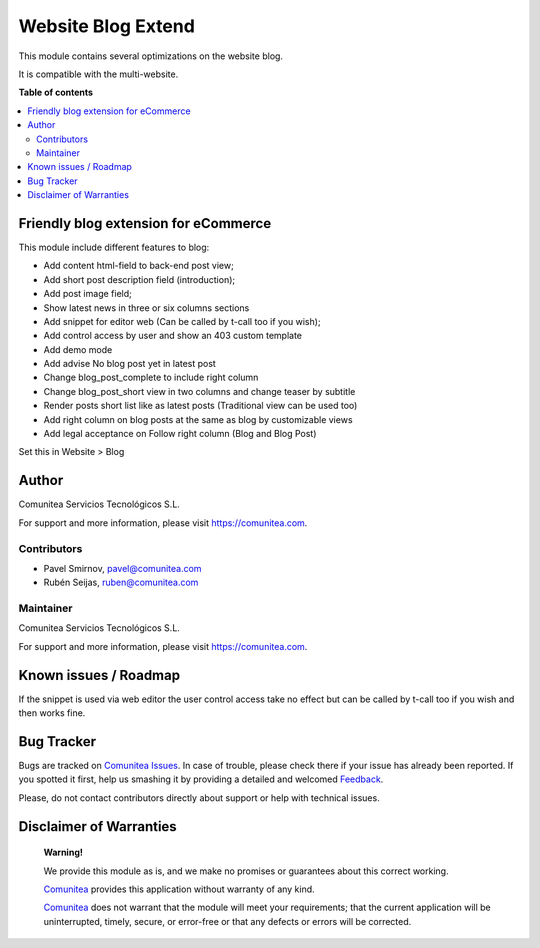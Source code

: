 ===================
Website Blog Extend
===================

.. |badge1| image:: https://img.shields.io/badge/maturity-Production-green.png
    :target: https://odoo-community.org/page/development-status
    :alt: Production
.. |badge2| image:: https://img.shields.io/badge/licence-LGPL--3-blue.png
    :target: https://www.gnu.org/licenses/lgpl-3.0-standalone.html
    :alt: License: LGPL-3
.. |badge3| image:: https://img.shields.io/badge/github-Comunitea-lightgray.png?logo=github
    :target: https://github.com/Comunitea/
    :alt: Comunitea
.. |badge4| image:: https://img.shields.io/badge/github-Comunitea%2FBLOG-lightgray.png?logo=github
    :target: https://github.com/Comunitea/external_ecommerce_modules/tree/11.0/website_blog_base
    :alt: Comunitea / BLOG
.. |badge5| image:: https://img.shields.io/badge/Spanish-Translated-F47D42.png
    :target: https://github.com/Comunitea/external_ecommerce_modules/blob/11.0/website_blog_base/i18n/es.po
    :alt: Spanish Translated


|badge1| |badge2| |badge3| |badge4| |badge5|

This module contains several optimizations on the website blog.

It is compatible with the multi-website.

**Table of contents**

.. contents::
   :local:

Friendly blog extension for eCommerce
-------------------------------------

This module include different features to blog:

* Add content html-field to back-end post view;
* Add short post description field (introduction);
* Add post image field;
* Show latest news in three or six columns sections
* Add snippet for editor web (Can be called by t-call too if you wish);
* Add control access by user and show an 403 custom template
* Add demo mode
* Add advise No blog post yet in latest post
* Change blog_post_complete to include right column
* Change blog_post_short view in two columns and change teaser by subtitle
* Render posts short list like as latest posts (Traditional view can be used too)
* Add right column on blog posts at the same as blog by customizable views
* Add legal acceptance on Follow right column (Blog and Blog Post)

Set this in Website > Blog

Author
------

.. image:: https://comunitea.com/wp-content/uploads/2016/01/logocomunitea3.png
   :alt: Comunitea
   :target: https://comunitea.com

Comunitea Servicios Tecnológicos S.L.

For support and more information, please visit `<https://comunitea.com>`_.

Contributors
~~~~~~~~~~~~

* Pavel Smirnov, pavel@comunitea.com
* Rubén Seijas, ruben@comunitea.com

Maintainer
~~~~~~~~~~

.. image:: https://comunitea.com/wp-content/uploads/2016/01/logocomunitea3.png
   :alt: Comunitea
   :target: https://comunitea.com

Comunitea Servicios Tecnológicos S.L.

For support and more information, please visit `<https://comunitea.com>`_.

Known issues / Roadmap
----------------------

If the snippet is used via web editor the user control access take no effect but can be called by t-call too if you wish and then works fine.

Bug Tracker
-----------
Bugs are tracked on `Comunitea Issues <https://github.com/Comunitea/external_ecommerce_modules/issues>`_.
In case of trouble, please check there if your issue has already been reported.
If you spotted it first, help us smashing it by providing a detailed and welcomed
`Feedback <https://github.com/Comunitea/external_ecommerce_modules/issues/new>`_.

Please, do not contact contributors directly about support or help with technical issues.

Disclaimer of Warranties
------------------------

    **Warning!**

    We provide this module as is, and we make no promises or guarantees about this correct working.

    `Comunitea <https://comunitea.com>`_ provides this application without warranty of any kind.

    `Comunitea <https://comunitea.com>`_ does not warrant that the module will meet your requirements;
    that the current application will be uninterrupted, timely, secure, or error-free or that any defects or errors will be corrected.
